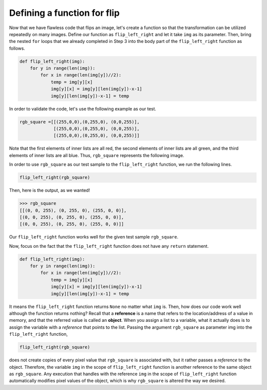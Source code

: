 Defining a function for flip
============================

Now that we have flawless code that flips an image, let's create a function so that the transformation can be utilized repeatedly on many images. Define our function as ``flip_left_right`` and let it take ``img`` as its parameter. Then, bring the nested ``for`` loops that we already completed in Step 3 into the body part of the ``flip_left_right`` function as follows.

.. code-block::

    def flip_left_right(img):
        for y in range(len(img)):
            for x in range(len(img[y])//2):
                temp = img[y][x]
                img[y][x] = img[y][len(img[y])-x-1]
                img[y][len(img[y])-x-1] = temp

In order to validate the code, let's use the following example as our test.

.. code-block::

    rgb_square =[[(255,0,0),(0,255,0), (0,0,255)],
                 [(255,0,0),(0,255,0), (0,0,255)],
                 [(255,0,0),(0,255,0), (0,0,255)]]

Note that the first elements of inner lists are all red, the second elements of inner lists are all green, and the third elements of inner lists are all blue. Thus, ``rgb_square`` represents the following image.

.. image:: /assets/images/cs515/Week3/pre_flip.png
    :align: center

In order to use ``rgb_square`` as our test sample to the ``flip_left_right`` function, we run the following lines.

.. code-block::

    flip_left_right(rgb_square)

Then, here is the output, as we wanted!

.. code-block::

    >>> rgb_square
    [[(0, 0, 255), (0, 255, 0), (255, 0, 0)],
    [(0, 0, 255), (0, 255, 0), (255, 0, 0)], 
    [(0, 0, 255), (0, 255, 0), (255, 0, 0)]]

.. image:: /assets/images/cs515/Week3/post_flip.png
    :align: center

Our ``flip_left_right`` function works well for the given test sample ``rgb_square``.

Now, focus on the fact that the ``flip_left_right`` function does not have any ``return`` statement.

.. code-block::

    def flip_left_right(img):
        for y in range(len(img)):
            for x in range(len(img[y])//2):
                temp = img[y][x]
                img[y][x] = img[y][len(img[y])-x-1]
                img[y][len(img[y])-x-1] = temp

It means the ``flip_left_right`` function returns ``None`` no matter what ``img`` is. Then, how does our code work well although the function returns nothing? Recall that a **reference** is a name that refers to the location/address of a value in memory, and that the referred value is called an **object**. When you assign a list to a variable, what it actually does is to assign the variable with a *reference* that points to the list. Passing the argument ``rgb_square`` as parameter img into the ``flip_left_right`` function,

.. code-block::

    flip_left_right(rgb_square)

does not create copies of every pixel value that ``rgb_square`` is associated with, but it rather passes a *reference* to the object. Therefore, the variable ``img`` in the scope of ``flip_left_right`` function is another reference to the same object as ``rgb_square``. Any execution that handles with the reference ``img`` in the scope of ``flip_left_right`` function automatically modifies pixel values of the object, which is why ``rgb_square`` is altered the way we desired.